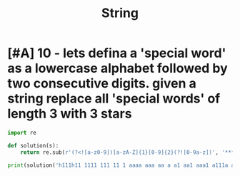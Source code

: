 #+TITLE: String


* [#A] 10 - lets defina a 'special word' as a lowercase alphabet followed by two consecutive digits. given a string replace all 'special words' of length 3 with 3 stars
:PROPERTIES:
:ID:       f48425df-255d-4819-898f-fa22950592ad
:END:
#+begin_src python :results output
import re

def solution(s):
    return re.sub(r'(?<![a-z0-9])[a-zA-Z]{1}[0-9]{2}(?![0-9a-z])', '***', s)

print(solution('h111h11 1111 111 11 1 aaaa aaa aa a a1 aa1 aaa1 a111a a11a 11a  a11   we111 w111 11 well wel3 we11 this is a33 some str ing isnt i77 i33 i33 i33 i33 i33i'))
#+end_src

#+RESULTS:
: h111h11 1111 111 11 1 aaaa aaa aa a a1 aa1 aaa1 a111a a11a 11a  ***   we111 w111 11 well wel3 we11 this is *** some str ing isnt *** *** *** *** *** i33i

#+begin_src rust

#+end_src
